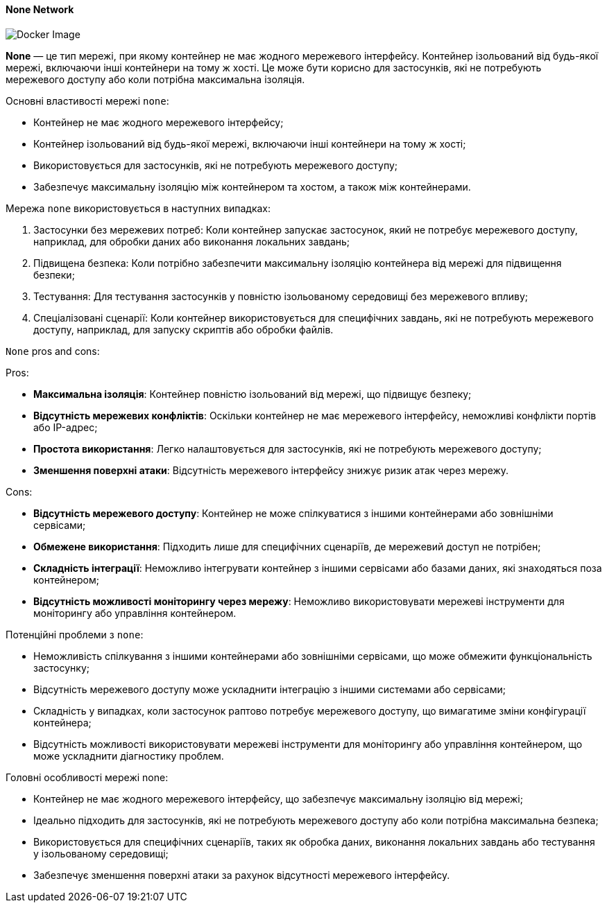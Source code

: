 ifndef::imagesdir[:imagesdir: ../../../imgs/docker/]

[#docker-network-none]
==== None Network

image::docker-network-none.jpg[Docker Image, align="center"]

[[docker-network-none-definition]]*None* — це тип мережі, при якому контейнер не має жодного мережевого інтерфейсу. Контейнер ізольований від будь-якої мережі, включаючи інші контейнери на тому ж хості. Це може бути корисно для застосунків, які не потребують мережевого доступу або коли потрібна максимальна ізоляція.

[[docker-network-none-main-properties]]
Основні властивості мережі `none`:

* Контейнер не має жодного мережевого інтерфейсу;
* Контейнер ізольований від будь-якої мережі, включаючи інші контейнери на тому ж хості;
* Використовується для застосунків, які не потребують мережевого доступу;
* Забезпечує максимальну ізоляцію між контейнером та хостом, а також між контейнерами.

[[docker-network-none-usage]]
Мережа `none` використовується в наступних випадках:

1. Застосунки без мережевих потреб: Коли контейнер запускає застосунок, який не потребує мережевого доступу, наприклад, для обробки даних або виконання локальних завдань;
2. Підвищена безпека: Коли потрібно забезпечити максимальну ізоляцію контейнера від мережі для підвищення безпеки;
3. Тестування: Для тестування застосунків у повністю ізольованому середовищі без мережевого впливу;
4. Спеціалізовані сценарії: Коли контейнер використовується для специфічних завдань, які не потребують мережевого доступу, наприклад, для запуску скриптів або обробки файлів.

[[docker-network-none-pros-and-cons]]
`None` pros and cons:

Pros:

* *Максимальна ізоляція*: Контейнер повністю ізольований від мережі, що підвищує безпеку;
* *Відсутність мережевих конфліктів*: Оскільки контейнер не має мережевого інтерфейсу, неможливі конфлікти портів або IP-адрес;
* *Простота використання*: Легко налаштовується для застосунків, які не потребують мережевого доступу;
* *Зменшення поверхні атаки*: Відсутність мережевого інтерфейсу знижує ризик атак через мережу.

Cons:

* *Відсутність мережевого доступу*: Контейнер не може спілкуватися з іншими контейнерами або зовнішніми сервісами;
* *Обмежене використання*: Підходить лише для специфічних сценаріїв, де мережевий доступ не потрібен;
* *Складність інтеграції*: Неможливо інтегрувати контейнер з іншими сервісами або базами даних, які знаходяться поза контейнером;
* *Відсутність можливості моніторингу через мережу*: Неможливо використовувати мережеві інструменти для моніторингу або управління контейнером.

[[docker-network-none-problem]]
Потенційні проблеми з `none`:

* Неможливість спілкування з іншими контейнерами або зовнішніми сервісами, що може обмежити функціональність застосунку;
* Відсутність мережевого доступу може ускладнити інтеграцію з іншими системами або сервісами;
* Складність у випадках, коли застосунок раптово потребує мережевого доступу, що вимагатиме зміни конфігурації контейнера;
* Відсутність можливості використовувати мережеві інструменти для моніторингу або управління контейнером, що може ускладнити діагностику проблем.

[[docker-network-none-main-features]]
Головні особливості мережі none:

* Контейнер не має жодного мережевого інтерфейсу, що забезпечує максимальну ізоляцію від мережі;
* Ідеально підходить для застосунків, які не потребують мережевого доступу або коли потрібна максимальна безпека;
* Використовується для специфічних сценаріїв, таких як обробка даних, виконання локальних завдань або тестування у ізольованому середовищі;
* Забезпечує зменшення поверхні атаки за рахунок відсутності мережевого інтерфейсу.
